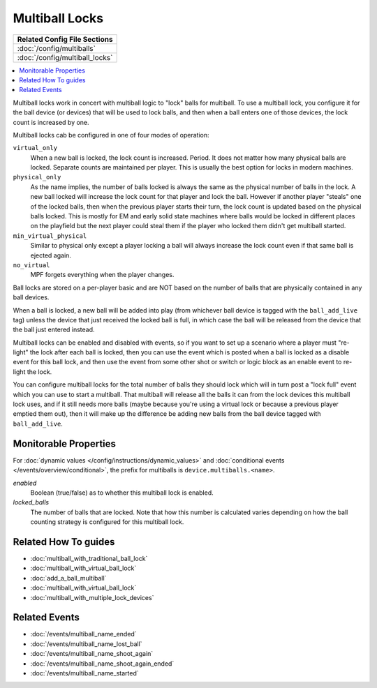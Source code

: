 Multiball Locks
===============

+------------------------------------------------------------------------------+
| Related Config File Sections                                                 |
+==============================================================================+
| :doc:`/config/multiballs`                                                    |
+------------------------------------------------------------------------------+
| :doc:`/config/multiball_locks`                                               |
+------------------------------------------------------------------------------+

.. contents::
   :local:

Multiball locks work in concert with multiball logic to "lock" balls for multiball.
To use a multiball lock, you configure it for the ball device (or devices) that will
be used to lock balls, and then when a ball enters one of those devices, the lock
count is increased by one.

Multiball locks cab be configured in one of four modes of operation:

``virtual_only``
   When a new ball is locked, the lock count is increased. Period. It does not matter
   how many physical balls are locked. Separate counts are maintained per player.
   This is usually the best option for locks in modern machines.

``physical_only``
   As the name implies, the number of balls locked is always the same as the physical
   number of balls in the lock. A new ball locked will increase the lock count for that
   player and lock the ball.
   However if another player "steals" one of the locked balls, then when the previous
   player starts their turn, the lock count is updated based on the physical balls
   locked. This is mostly for EM and early solid state machines where balls would be
   locked in different places on the playfield but the next player could steal them if
   the player who locked them didn't get multiball started.

``min_virtual_physical``
   Similar to physical only except a player locking a ball will always increase the
   lock count even if that same ball is ejected again.

``no_virtual``
   MPF forgets everything when the player changes.


Ball locks are stored on a per-player basic and are NOT based on the number of balls
that are physically contained in any ball devices.

When a ball is locked, a new ball will be added into play (from whichever ball device
is tagged with the ``ball_add_live`` tag) unless the device that just received the
locked ball is full, in which case the ball will be released from the device that
the ball just entered instead.

Multiball locks can be enabled and disabled with events, so if you want to set up a
scenario where a player must "re-light" the lock after each ball is locked, then you
can use the event which is posted when a ball is locked as a disable event for this
ball lock, and then use the event from some other shot or switch or logic block as
an enable event to re-light the lock.

You can configure multiball locks for the total number of balls they should lock
which will in turn post a "lock full" event which you can use to start a multiball.
That multiball will release all the balls it can from the lock devices this
multiball lock uses, and if it still needs more balls (maybe because you're using
a virtual lock or because a previous player emptied them out), then it will make
up the difference be adding new balls from the ball device tagged with ``ball_add_live``.

Monitorable Properties
----------------------

For :doc:`dynamic values </config/instructions/dynamic_values>` and
:doc:`conditional events </events/overview/conditional>`,
the prefix for multiballs is ``device.multiballs.<name>``.

*enabled*
   Boolean (true/false) as to whether this multiball lock is enabled.

*locked_balls*
   The number of balls that are locked. Note that how this number is calculated
   varies depending on how the ball counting strategy is configured for this
   multiball lock.

Related How To guides
---------------------

* :doc:`multiball_with_traditional_ball_lock`
* :doc:`multiball_with_virtual_ball_lock`
* :doc:`add_a_ball_multiball`
* :doc:`multiball_with_virtual_ball_lock`
* :doc:`multiball_with_multiple_lock_devices`

Related Events
--------------

* :doc:`/events/multiball_name_ended`
* :doc:`/events/multiball_name_lost_ball`
* :doc:`/events/multiball_name_shoot_again`
* :doc:`/events/multiball_name_shoot_again_ended`
* :doc:`/events/multiball_name_started`
